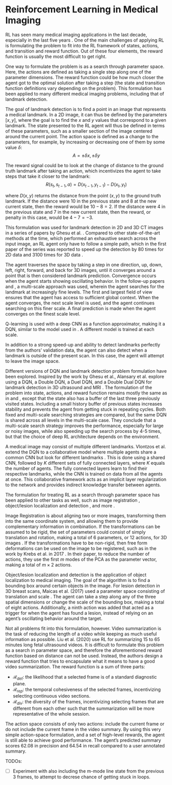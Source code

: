 #+BIBLIOGRAPHY: ../main plain

* Reinforcement Learning in Medical Imaging
RL has seen many medical imaging applications in the last decade, especially in the last five years \cite{zhou_deep_2021}. One of the main challenges of applying RL is formulating the problem to fit into the RL framework of states, actions, and transition and reward function. Out of these four elements, the reward function is usually the most difficult to get right.

One way to formulate the problem is as a search through parameter space. Here, the actions are defined as taking a single step along one of the parameter dimensions. The reward function could be how much closer the agent got to the optimal solution after taking a step (the state and transition function definitions vary depending on the problem). This formulation has been applied to many different medical imaging problems, including that of landmark detection.

The goal of landmark detection is to find a point in an image that represents a medical landmark. In a 2D image, it can thus be defined by the parameters $[x, y]$, where the goal is to find the $x$ and $y$ values that correspond to a given landmark. The state presented to the RL agent will thus be defined in terms of these parameters, such as a smaller section of the image centered around the current point. The action space is defined as a change to the parameters, for example, by increasing or decreasing one of them by some value $\delta$:
\[A = {\pm\delta x, \pm\delta y}\]

The reward signal could be to look at the change of distance to the ground truth landmark after taking an action, which incentivizes the agent to take steps that take it closer to the landmark:
\[R(s_t, s_{t-1}, a) = D(x_{t-1}, y_{t-1}) - D(x_t, y_t)\]

where $D(x, y)$ returns the distance from the point $(x, y)$ to the ground truth landmark. If the distance were $10$ in the previous state and $8$ at the new current state, then the reward would be $10-8=2$. If the distance were $4$ in the previous state and $7$ in the new current state, then the reward, or penalty in this case, would be $4-7=-3$.

This formulation was used for landmark detection in 2D and 3D CT images in a series of papers by Ghesu et al. \cite{ghesu_towards_2018} \cite{ghesu_robust_2017} \cite{ghesu_artificial_2016}. Compared to other state-of-the-art methods at the time, which performed an exhaustive search across the input image, an RL agent only have to follow a simple path, which in the first paper of the series was reported to speed up the detection by 80 times for 2D data and 3100 times for 3D data \cite{ghesu_towards_2018}.

The agent traverses the space by taking a step in one direction, up, down, left, right, forward, and back for 3D images, until it converges around a point that is then considered landmark prediction. Convergence occurs when the agent starts showing oscillating behavior. In the follow-up papers \cite{ghesu_robust_2017} and \cite{ghesu_artificial_2016}, a multi-scale approach was used, wherein the agent searches for the landmark at increasingly fine levels. The first and largest field of view ensures that the agent has access to sufficient global context. When the agent converges, the next scale level is used, and the agent continues searching on this finer scale. A final prediction is made when the agent converges on the finest scale level.

Q-learning is used with a deep CNN as a function approximator, making it a DQN, similar to the model used in \cite{mnih_human-level_2015}. A different model is trained at each scale.

In addition to a strong speed-up and ability to detect landmarks perfectly from the authors’ validation data, the agent can also detect when a landmark is outside of the present scan. In this case, the agent will attempt to leave the image space.

Different versions of DQN and landmark detection problem formulation have been explored. Inspired by the work by Ghesu et al., Alansary et al. explore using a DQN, a Double DQN, a Duel DQN, and a Double Dual DQN for landmark detection in 3D ultrasound and MRI \cite{alansary_evaluating_2019}. The formulation of the problem into state, actions, and reward function remains mostly the same as in \cite{ghesu_robust_2017} and \cite{ghesu_artificial_2016}, except that the state also has a buffer of the last three previously visited states. Including a small history buffer of previous states increases stability and prevents the agent from getting stuck in repeating cycles. Both fixed and multi-scale searching strategies are compared, but the same DQN is shared across all levels in the multi-scale case. They conclude that a multi-scale search strategy improves the performance, especially for large or noisy images, while also speeding up the search process by 4-5 times, but that the choice of deep RL architecture depends on the environment.

A medical image may consist of multiple different landmarks. Vlontzos et al. extend the DQN to a collaborative model where multiple agents share a common CNN but look for different landmarks \cite{vlontzos_multiple_2019}. This is done using a shared CNN, followed by $K$ different sets of fully connected layers, where $K$ equals the number of agents. The fully connected layers learn to find their respective landmarks, while the CNN is trained on data from all the agents at once. This collaborative framework acts as an implicit layer regularization to the network and provides indirect knowledge transfer between agents.

The formulation for treating RL as a search through parameter space has been applied to other tasks as well, such as image registration \cite{liao_artificial_2016} \cite{krebs_robust_2017}, object/lesion localization and detection \cite{maicas_deep_2017}, and more \cite{zhou_deep_2021}.

Image Registration is about aligning two or more images, transforming them into the same coordinate system, and allowing them to provide complementary information in combination. If the transformations can be assumed to be rigid, the set of parameters could consist of simply translation and rotation, making a total of 6 parameters, or 12 actions, for 3D images \cite{liao_artificial_2016}. If the transformations have to be non-rigid, then free form deformations can be used on the image to be registered, such as in the work by Krebs et al. in 2017 \cite{krebs_robust_2017}. In their paper, to reduce the number of actions, they use the first $m$ modes of the PCA as the parameter vector, making a total of $m\times 2$ actions.

Object/lesion localization and detection is the application of object localization to medical imaging. The goal of the algorithm is to find a bounding box around certain objects in the image. For lesion detection in 3D breast scans, Maicas et al. (2017) used a parameter space consisting of translation and scale \cite{maicas_deep_2017}. The agent can take a step along any of the three spatial dimensions or change the scale of the bounding box, making a total of eight actions. Additionally, a ninth action was added that acted as a trigger for when the agent has found a lesion, instead of relying on an agent’s oscillating behavior around the target.

Not all problems fit into this formulation, however. Video summarization is the task of reducing the length of a video while keeping as much useful information as possible. Liu et al. (2020) use RL for summarizing 15 to 65 minutes long fetal ultrasound videos. It is difficult to formulate this problem as a search in parameter space, and therefore the aforementioned reward function based on distance can not be used. Instead, the authors design a reward function that tries to encapsulate what it means to have a good video summarization. The reward function is a sum of three parts:
- $\mathcal{R}_{det}$: the likelihood that a selected frame is of a standard diagnostic plane.
- $\mathcal{R}_{rep}$: the temporal cohesiveness of the selected frames, incentivizing selecting continuous video sections.
- $\mathcal{R}_{div}$: the diversity of the frames, incentivizing selecting frames that are different from each other such that the summarization will be more representative of the whole session.

The action space consists of only two actions: include the current frame or do not include the current frame in the video summary. By using this very simple action-space formulation, and a set of high-level rewards, the agent is still able to achieve good performance. The agent’s predicted summary scores $62.08$ in precision and $64.54$ in recall compared to a user annotated summary.




TODOs:
- [ ] Experiment with also including the m-mode line state from the previous 3 frames, to attempt to decrese chance of getting stuck in loops.










